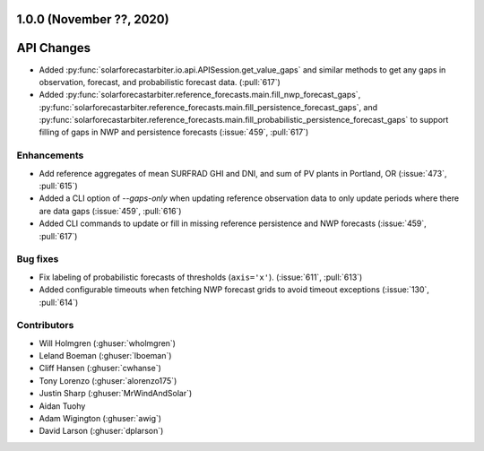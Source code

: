 .. _whatsnew_100:

.. py:currentmodule:: solarforecastarbiter

1.0.0 (November ??, 2020)
-------------------------

API Changes
-----------
* Added :py:func:`solarforecastarbiter.io.api.APISession.get_value_gaps`
  and similar methods to get any gaps in observation, forecast, and
  probabilistic forecast data. (:pull:`617`)
* Added :py:func:`solarforecastarbiter.reference_forecasts.main.fill_nwp_forecast_gaps`,
  :py:func:`solarforecastarbiter.reference_forecasts.main.fill_persistence_forecast_gaps`,
  and :py:func:`solarforecastarbiter.reference_forecasts.main.fill_probabilistic_persistence_forecast_gaps`
  to support filling of gaps in NWP and persistence forecasts
  (:issue:`459`, :pull:`617`)


Enhancements
~~~~~~~~~~~~
* Add reference aggregates of mean SURFRAD GHI and DNI, and
  sum of PV plants in Portland, OR (:issue:`473`, :pull:`615`)
* Added a CLI option of `--gaps-only` when updating reference
  observation data to only update periods where there are data
  gaps (:issue:`459`, :pull:`616`)
* Added CLI commands to update or fill in missing reference
  persistence and NWP forecasts (:issue:`459`, :pull:`617`)

Bug fixes
~~~~~~~~~
* Fix labeling of probabilistic forecasts of thresholds (``axis='x'``).
  (:issue:`611`, :pull:`613`)
* Added configurable timeouts when fetching NWP forecast grids to avoid
  timeout exceptions (:issue:`130`, :pull:`614`)


Contributors
~~~~~~~~~~~~

* Will Holmgren (:ghuser:`wholmgren`)
* Leland Boeman (:ghuser:`lboeman`)
* Cliff Hansen (:ghuser:`cwhanse`)
* Tony Lorenzo (:ghuser:`alorenzo175`)
* Justin Sharp (:ghuser:`MrWindAndSolar`)
* Aidan Tuohy
* Adam Wigington (:ghuser:`awig`)
* David Larson (:ghuser:`dplarson`)
